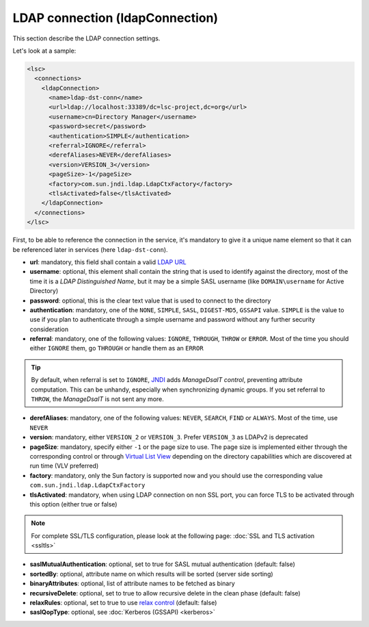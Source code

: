 ********************************
LDAP connection (ldapConnection)
********************************

This section describe the LDAP connection settings. 

Let's look at a sample:

.. code-block:: XML

    <lsc>
      <connections>
        <ldapConnection>
          <name>ldap-dst-conn</name>
          <url>ldap://localhost:33389/dc=lsc-project,dc=org</url>
          <username>cn=Directory Manager</username>
          <password>secret</password>
          <authentication>SIMPLE</authentication>
          <referral>IGNORE</referral>
          <derefAliases>NEVER</derefAliases>
          <version>VERSION_3</version>
          <pageSize>-1</pageSize>
          <factory>com.sun.jndi.ldap.LdapCtxFactory</factory>
          <tlsActivated>false</tlsActivated>
        </ldapConnection>
      </connections>
    </lsc>

First, to be able to reference the connection in the service, it's mandatory to give it a unique name element so that it can be referenced later in services (here ``ldap-dst-conn``).

* **url**: mandatory, this field shall contain a valid `LDAP URL <http://www.ietf.org/rfc/rfc2255.txt>`__
* **username**: optional, this element shall contain the string that is used to identify against the directory, most of the time it is a *LDAP Distinguished Name*, but it may be a simple SASL username (like ``DOMAIN\username`` for Active Directory)
* **password**: optional, this is the clear text value that is used to connect to the directory
* **authentication**: mandatory, one of the ``NONE``, ``SIMPLE``, ``SASL``, ``DIGEST-MD5``, ``GSSAPI`` value. ``SIMPLE`` is the value to use if you plan to authenticate through a simple username and password without any further security consideration
* **referral**: mandatory, one of the following values: ``IGNORE``, ``THROUGH``, ``THROW`` or ``ERROR``. Most of the time you should either ``IGNORE`` them, go ``THROUGH`` or handle them as an ``ERROR``

.. tip::

    By default, when referral is set to ``IGNORE``, `JNDI <https://en.wikipedia.org/wiki/Java_Naming_and_Directory_Interface>`__ adds *ManageDsaIT control*, preventing attribute computation. This can be unhandy, especially when synchronizing dynamic groups. If you set referral to ``THROW``, the *ManageDsaIT* is not sent any more.

* **derefAliases**: mandatory, one of the following values: ``NEVER``, ``SEARCH``, ``FIND`` or ``ALWAYS``. Most of the time, use ``NEVER``
* **version**: mandatory, either ``VERSION_2`` or ``VERSION_3``. Prefer ``VERSION_3`` as LDAPv2 is deprecated 
* **pageSize**: mandatory, specify either ``-1`` or the page size to use. The page size is implemented either through the corresponding control or through `Virtual List View <https://datatracker.ietf.org/doc/html/draft-ietf-ldapext-ldapv3-vlv>`__ depending on the directory capabilities which are discovered at run time (VLV preferred)
* **factory**: mandatory, only the Sun factory is supported now and you should use the corresponding value ``com.sun.jndi.ldap.LdapCtxFactory``
* **tlsActivated**: mandatory, when using LDAP connection on non SSL port, you can force TLS to be activated through this option (either true or false)

.. note::

    For complete SSL/TLS configuration, please look at the following page: :doc:`SSL and TLS activation <ssltls>`

* **saslMutualAuthentication**: optional, set to true for SASL mutual authentication (default: false)
* **sortedBy**: optional, attribute name on which results will be sorted (server side sorting)
* **binaryAttributes**: optional, list of attribute names to be fetched as binary
* **recursiveDelete**: optional, set to true to allow recursive delete in the clean phase (default: false)
* **relaxRules**: optional, set to true to use `relax control <https://datatracker.ietf.org/doc/html/draft-zeilenga-ldap-relax>`__ (default: false)
* **saslQopType**: optional, see :doc:`Kerberos (GSSAPI) <kerberos>`

